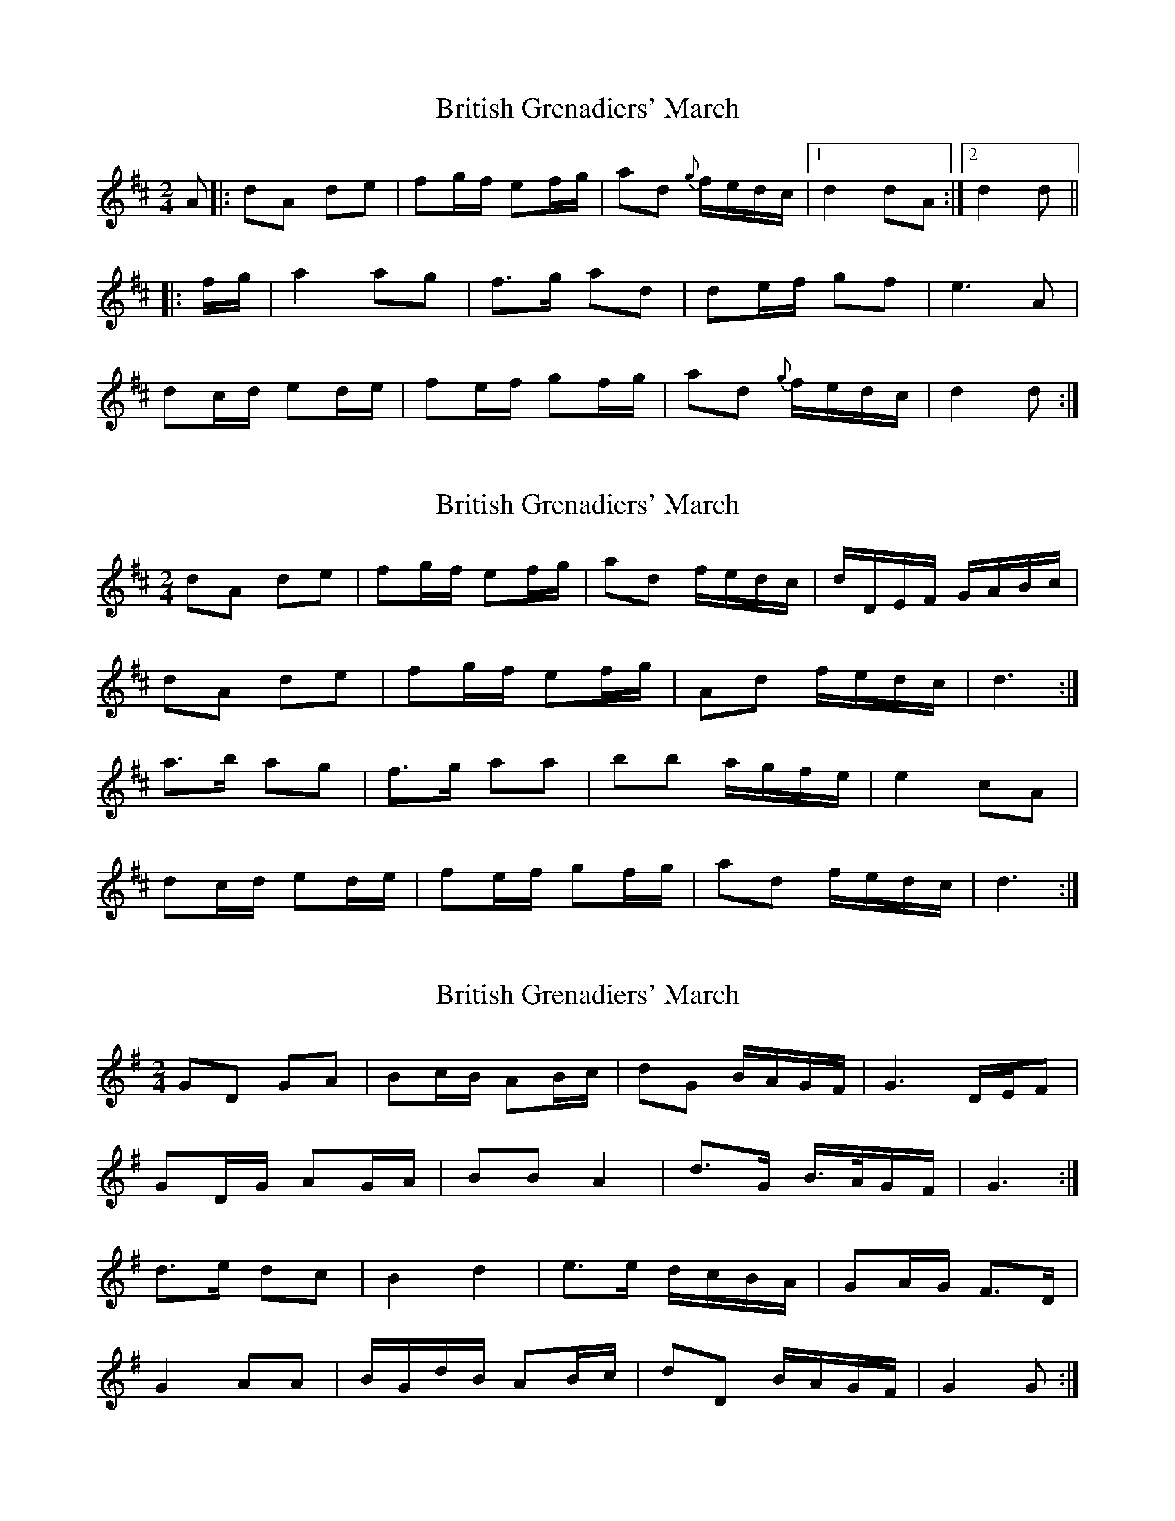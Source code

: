 X: 1
T: British Grenadiers' March
Z: Falkbeer
S: https://thesession.org/tunes/6850#setting6850
R: polka
M: 2/4
L: 1/8
K: Dmaj
A |: dA de | fg/f/ ef/g/ | ad {g}f/e/d/c/ |1 d2 dA :|2 d2d ||
|: f/g/ | a2 ag | f>g ad | de/f/ gf | e3A |
dc/d/ ed/e/ | fe/f/ gf/g/ | ad {g}f/e/d/c/ | d2d :|
X: 2
T: British Grenadiers' March
Z: ceolachan
S: https://thesession.org/tunes/6850#setting18433
R: polka
M: 2/4
L: 1/8
K: Dmaj
dA de | fg/f/ ef/g/ | ad f/e/d/c/ | d/D/E/F/ G/A/B/c/ |dA de | fg/f/ ef/g/ | Ad f/e/d/c/ | d3 :|a>b ag | f>g aa | bb a/g/f/e/ | e2 cA | dc/d/ ed/e/ | fe/f/ gf/g/ | ad f/e/d/c/ | d3 :|
X: 3
T: British Grenadiers' March
Z: ceolachan
S: https://thesession.org/tunes/6850#setting18434
R: polka
M: 2/4
L: 1/8
K: Gmaj
GD GA | Bc/B/ AB/c/ | dG B/A/G/F/ | G3 D/E/F | GD/G/ AG/A/ | BB A2 | d>G B/>A/G/F/ | G3 :|d>e dc | B2 d2 | e>e d/c/B/A/ | GA/G/ F>D |G2 AA | B/G/d/B/ AB/c/ | dD B/A/G/F/ | G2 G :|
X: 4
T: British Grenadiers' March
Z: Falkbeer
S: https://thesession.org/tunes/6850#setting18435
R: polka
M: 2/4
L: 1/8
K: Dmaj
A |: dA de | f2 ef/g/ | ad f/e/d/c/ |1 d3 A :|2 d3 |f/g/ | a>b ag | f>g ad | de/f/ gf | e3A |dA de | f2 ef/g/ | ad f/e/d/c/ | d3 |]
X: 5
T: British Grenadiers' March
Z: ceolachan
S: https://thesession.org/tunes/6850#setting18436
R: polka
M: 2/4
L: 1/8
K: Gmaj
G>D GA | Bc/B/ AB/c/ | d>G B/A/G/F/ | G3 D | GD/G/ AG/A/ | B>B AB/c | d>G B/>A/G/F/ | G3 :|d>e dc | B2 d2 | e>e d/>c/B/A/ | G2 F>D |G2 A2 | Bd/B/ AB/c/ | d>D B/>A/G/F/ | G3 :|G3 D G2 A2 | B2 c>B A2 B>c | d3 G B>AG>F | G4 G2 D2 | G2 D>G A2 G>A | B3 B A2 B>c | d3 G B>AG>F | G2 (3GGG G2 :|d3 e d2 c2 | B4 d4 | e3 e d>cB>A | G4 F2 (3DEF |G4 A4 | B2 d>B A2 (3ABc | d3 D B>AG>F | G2 (3GGG G2 :|
X: 6
T: British Grenadiers' March
Z: Mix O'Lydian
S: https://thesession.org/tunes/6850#setting26214
R: polka
M: 2/4
L: 1/8
K: Gmaj
|: D | GD GA | Bc/B/ AB/c/ | dG B/A/G/F/ | G2 G :|
|: B/c/ | d>e dc | Bc dd | ee d/c/B/A/ | G2 FD |
GF/G/ AG/A/ | BA/B/ cB/c/ | dG B/A/G/F/ | G2 G :|
